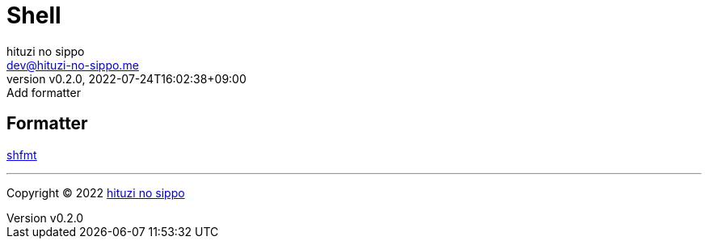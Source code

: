 = Shell
:author: hituzi no sippo
:email: dev@hituzi-no-sippo.me
:revnumber: v0.2.0
:revdate: 2022-07-24T16:02:38+09:00
:revremark: Add formatter
:description: Shell
:copyright: Copyright (C) 2022 {author}
// Custom Attributes
:creation_date: 2022-07-24T16:00:52+09:00
:github_url: https://github.com

== Formatter

:shfmt_link: link:{github_url}/mvdan/sh[shfmt^]
{shfmt_link}


'''

:author_link: link:https://github.com/hituzi-no-sippo[{author}^]
Copyright (C) 2022 {author_link}
